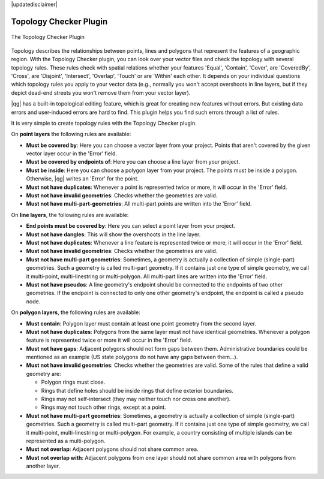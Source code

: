|updatedisclaimer|

.. _`topology`:

Topology Checker Plugin
=======================

.. _figure_topology_checker_1:

.. only:: html

   **Figure Topology Checker:**

.. figure:: /static/user_manual/plugins/topology_checker.png
   :align: center

   The Topology Checker Plugin

Topology describes the relationships between points, lines and polygons that represent the features of a geographic region. With the Topology Checker plugin, you can look over your vector files and check the topology with several topology rules. These rules check with spatial relations whether your features 'Equal', 'Contain', 'Cover', are 'CoveredBy', 'Cross', are 'Disjoint', 'Intersect', 'Overlap', 'Touch' or are 'Within' each other. It depends on your individual questions which topology rules
you apply to your vector data (e.g., normally you won't accept overshoots in line layers, but if they depict dead-end streets you
won't remove them from your vector layer).

|qg| has a built-in topological editing feature, which is great for creating new features without errors. But existing data errors and user-induced errors are hard to find. This plugin helps you find such errors through a list of rules.

It is very simple to create topology rules with the Topology Checker plugin.

On **point layers** the following rules are available:

* **Must be covered by**: Here you can choose a vector layer from your project. Points that aren't covered by the given vector layer occur in the 'Error' field.
* **Must be covered by endpoints of**: Here you can choose a line layer from your project.
* **Must be inside**: Here you can choose a polygon layer from your project. The points must be inside a polygon. Otherwise, |qg| writes an 'Error' for the point.
* **Must not have duplicates**: Whenever a point is represented twice or more, it will occur in the 'Error' field.
* **Must not have invalid geometries**: Checks whether the geometries are valid.
* **Must not have multi-part-geometries**: All multi-part points are written into the 'Error' field.

On **line layers**, the following rules are available:

* **End points must be covered by**: Here you can select a point layer from your project.
* **Must not have dangles**: This will show the overshoots in the line layer.
* **Must not have duplicates**: Whenever a line feature is represented twice or more, it will occur in the 'Error' field.
* **Must not have invalid geometries**: Checks whether the geometries are valid.
* **Must not have multi-part geometries**: Sometimes, a geometry is actually a collection of simple (single-part) geometries. Such a geometry is called multi-part geometry. If it contains just one type of simple geometry, we call it multi-point, multi-linestring or multi-polygon. All multi-part lines are written into the 'Error' field.
* **Must not have pseudos**: A line geometry's endpoint should be connected to the endpoints of two other geometries. If the endpoint is connected to only one other geometry's endpoint, the endpoint is called a pseudo node.

On **polygon layers**, the following rules are available:

* **Must contain**: Polygon layer must contain at least one point geometry from the second layer.
* **Must not have duplicates**: Polygons from the same layer must not have identical geometries. Whenever a polygon feature is represented twice or more it will occur in the 'Error' field.
* **Must not have gaps**: Adjacent polygons should not form gaps between them. Administrative boundaries could be mentioned as an example (US state polygons do not have any gaps between them...).
* **Must not have invalid geometries**: Checks whether the geometries are valid. Some of the rules that define a valid geometry are:

  * Polygon rings must close.
  * Rings that define holes should be inside rings that define exterior boundaries.
  * Rings may not self-intersect (they may neither touch nor cross one another).
  * Rings may not touch other rings, except at a point.

* **Must not have multi-part geometries**: Sometimes, a geometry is actually a collection of simple (single-part) geometries. Such a geometry is called multi-part geometry. If it contains just one type of simple geometry, we call it multi-point, multi-linestring or multi-polygon. For example, a country consisting of multiple islands can be represented as a multi-polygon.
* **Must not overlap**: Adjacent polygons should not share common area.
* **Must not overlap with**: Adjacent polygons from one layer should not share common area with polygons from another layer.


